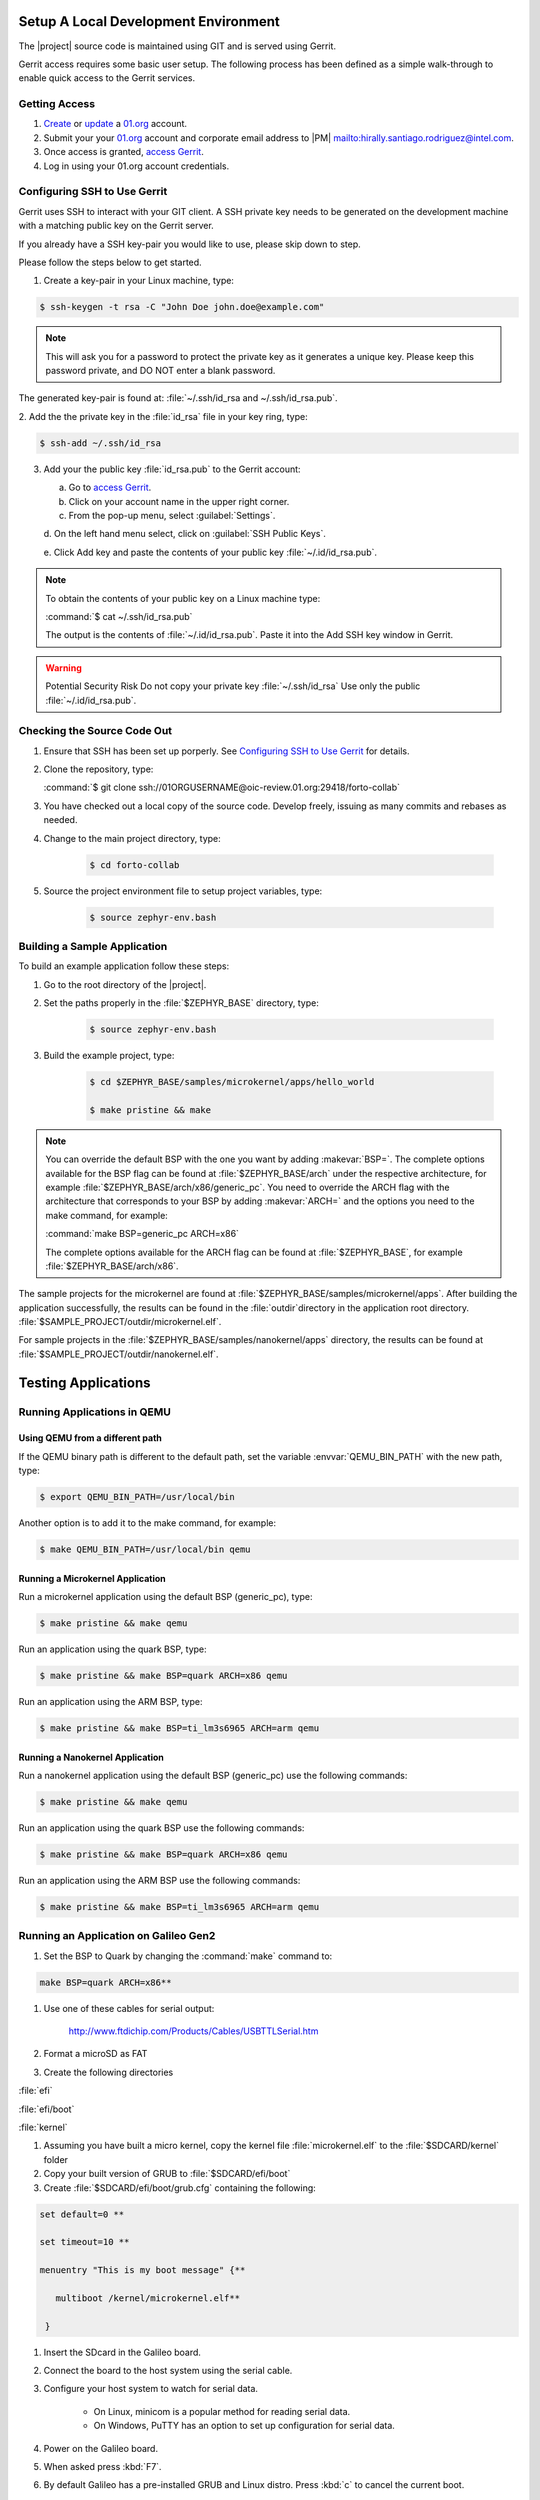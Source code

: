 Setup A Local Development Environment
**************************************

The |project| source code is maintained using GIT and is served using Gerrit.

Gerrit access requires some basic user setup. The following process has
been defined as a simple walk-through to enable quick access to the
Gerrit services.


.. _Getting Access:

Getting Access
================

#. `Create`_ or `update`_ a 01.org_ account.

#. Submit your your 01.org_ account and corporate email address to
   |PM| `<mailto:hirally.santiago.rodriguez@intel.com>`_.

#. Once access is granted, `access Gerrit`_.

#. Log in using your 01.org account credentials.

.. _Create: https://01.org/user/register

.. _update: https://01.org/user/login

.. _access Gerrit: https://oic-review.01.org/gerrit/

.. _01.org: https://01.org/

Configuring SSH to Use Gerrit
=============================

Gerrit uses SSH to interact with your GIT client. A SSH private key
needs to be generated on the development machine with a matching public
key on the Gerrit server.

If you already have a SSH key-pair you would like to use, please skip
down to step.

Please follow the steps below to get started.

1. Create a key-pair in your Linux machine, type:

.. code-block:: bash

   $ ssh-keygen -t rsa -C "John Doe john.doe@example.com"

.. note:: This will ask you for a password to protect the private key as it
   generates a unique key. Please keep this password private, and DO
   NOT enter a blank password.


The generated key-pair is found at:
:file:`~/.ssh/id_rsa and ~/.ssh/id_rsa.pub`.

2. Add the the private key in the :file:`id_rsa` file in your key ring,
type:

.. code-block:: bash

   $ ssh-add ~/.ssh/id_rsa

3. Add your the public key :file:`id_rsa.pub` to the Gerrit account:

   a. Go to `access Gerrit`_.

   b. Click on your account name in the upper right corner.

   c. From the pop-up menu, select :guilabel:`Settings`.

   d. On the left hand menu select, click on
   :guilabel:`SSH Public Keys`.

   e. Click Add key and paste the contents of your public key
   :file:`~/.id/id_rsa.pub`.

.. note:: To obtain the contents of your public key on a Linux machine type:

   :command:`$ cat ~/.ssh/id_rsa.pub`

   The output is the contents of :file:`~/.id/id_rsa.pub`. Paste it into the Add SSH key window in Gerrit.

.. warning:: Potential Security Risk
   Do not copy your private key :file:`~/.ssh/id_rsa` Use only the public
   :file:`~/.id/id_rsa.pub`.



Checking the Source Code Out
=============================

#. Ensure that SSH has been set up porperly. See
   `Configuring SSH to Use Gerrit`_ for details.

#. Clone the repository, type:

   :command:`$ git clone ssh://01ORGUSERNAME@oic-review.01.org:29418/forto-collab`

#. You have checked out a local copy of the source code. Develop
   freely, issuing as many commits and rebases as needed.


#. Change to the main project directory, type:

    .. code-block:: bash

       $ cd forto-collab

#. Source the project environment file to setup project variables, type:

    .. code-block:: bash

       $ source zephyr-env.bash

Building a Sample Application
==============================

To build an example application follow these steps:

#. Go to the root directory of the |project|.

#. Set the paths properly in the :file:`$ZEPHYR_BASE` directory,
   type:

    .. code-block:: bash

       $ source zephyr-env.bash

#. Build the example project, type:

    .. code-block:: bash

       $ cd $ZEPHYR_BASE/samples/microkernel/apps/hello_world

       $ make pristine && make

.. note::

   You can override the default BSP with the one you want by adding
   :makevar:`BSP=`. The complete options available for the BSP flag
   can be found at :file:`$ZEPHYR_BASE/arch` under the respective
   architecture, for example :file:`$ZEPHYR_BASE/arch/x86/generic_pc`.
   You need to override the ARCH flag with the architecture that
   corresponds to your BSP by adding :makevar:`ARCH=` and the options
   you need to the make command, for example:

   :command:`make BSP=generic_pc ARCH=x86`

   The complete options available for the ARCH flag can be found at
   :file:`$ZEPHYR_BASE`, for example  :file:`$ZEPHYR_BASE/arch/x86`.

The sample projects for the microkernel are found
at :file:`$ZEPHYR_BASE/samples/microkernel/apps`. After building the application successfully, the results can be found in the :file:`outdir`directory in the application root directory.
:file:`$SAMPLE_PROJECT/outdir/microkernel.elf`.

For sample projects in the :file:`$ZEPHYR_BASE/samples/nanokernel/apps`
directory, the results can be found at :file:`$SAMPLE_PROJECT/outdir/nanokernel.elf`.

Testing Applications
**************************************

Running Applications in QEMU
==============================

Using QEMU from a different path
---------------------------------

If the QEMU binary path is different to the default path, set the
variable :envvar:`QEMU_BIN_PATH` with the new path, type:

.. code-block:: bash

   $ export QEMU_BIN_PATH=/usr/local/bin

Another option is to add it to the make command, for example:

.. code-block:: bash

   $ make QEMU_BIN_PATH=/usr/local/bin qemu

Running a Microkernel Application
----------------------------------

Run a microkernel application using the default BSP (generic_pc), type:

.. code-block:: bash

   $ make pristine && make qemu

Run an application using the quark BSP, type:

.. code-block:: bash

   $ make pristine && make BSP=quark ARCH=x86 qemu

Run an application using the ARM BSP, type:

.. code-block:: bash

   $ make pristine && make BSP=ti_lm3s6965 ARCH=arm qemu

Running a Nanokernel Application
--------------------------------

Run a nanokernel application using the default BSP (generic_pc) use the
following commands:

.. code-block:: bash

   $ make pristine && make qemu

Run an application using the quark BSP use the following commands:

.. code-block:: bash

   $ make pristine && make BSP=quark ARCH=x86 qemu

Run an application using the ARM BSP use the following commands:

.. code-block:: bash

   $ make pristine && make BSP=ti_lm3s6965 ARCH=arm qemu


Running an Application on Galileo Gen2
=======================================

#. Set the BSP to Quark by changing the :command:`make` command to:

.. code-block:: bash

   make BSP=quark ARCH=x86**

#. Use one of these cables for serial output:

    `<http://www.ftdichip.com/Products/Cables/USBTTLSerial.htm>`__

#. Format a microSD as FAT

#. Create the following directories

:file:`efi`

:file:`efi/boot`

:file:`kernel`

#. Assuming you have built a micro kernel, copy the kernel file :file:`microkernel.elf` to the :file:`$SDCARD/kernel` folder

#. Copy your built version of GRUB to :file:`$SDCARD/efi/boot`

#. Create :file:`$SDCARD/efi/boot/grub.cfg` containing the following:

.. code-block:: bash

   set default=0 **

   set timeout=10 **

   menuentry "This is my boot message" {**

      multiboot /kernel/microkernel.elf**

    }

#. Insert the SDcard in the Galileo board.

#. Connect the board to the host system using the serial cable.

#. Configure your host system to watch for serial data.

    * On Linux, minicom is a popular method for reading serial
      data.

    * On Windows, PuTTY has an option to set up configuration for
      serial data.

#. Power on the Galileo board.

#. When asked press :kbd:`F7`.

#. By default Galileo has a pre-installed GRUB and Linux distro.
   Press :kbd:`c` to cancel the current boot.

#. Quit the currently running GRUB.

#. On the menu select the :guilabel:`UEFI Internal Shell` option.

#. If you’ve added a custom GRUB, please run it from here.
